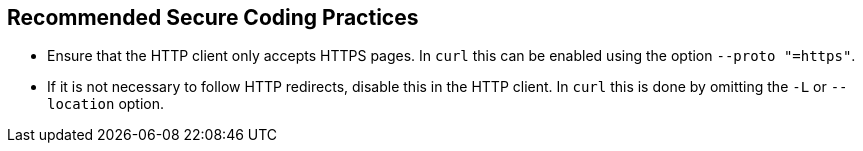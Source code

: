 == Recommended Secure Coding Practices

* Ensure that the HTTP client only accepts HTTPS pages. In `curl` this can be enabled using the option
  `--proto "=https"`.
* If it is not necessary to follow HTTP redirects, disable this in the HTTP client. In `curl` this is done by omitting
  the `-L` or `--location` option.
